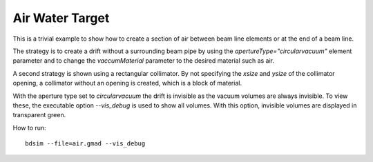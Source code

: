 Air Water Target
================

This is a trivial example to show how to create a section of air between
beam line elements or at the end of a beam line.

The strategy is to create a drift without a surrounding beam pipe by using
the `apertureType="circularvacuum"` element parameter and to change
the `vaccumMaterial` parameter to the desired material such as air.

A second strategy is shown using a rectangular collimator. By not specifying
the `xsize` and `ysize` of the collimator opening, a collimator without
an opening is created, which is a block of material.

With the aperture type set to `circularvacuum` the drift is invisible as the
vacuum volumes are always invisible. To view these, the executable option
`--vis_debug` is used to show all volumes. With this option, invisible volumes
are displayed in transparent green.

How to run::

  bdsim --file=air.gmad --vis_debug

.. figure:: air.png
	    :width: 100%
